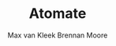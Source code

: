 #+TITLE: Atomate
#+KEYWORDS: javascript, js, html, note-taking, jquery
#+DESCRIPTION: A lightweight input app that parties responsibly
#+AUTHOR: Max van Kleek
#+EMAIL: electronic@gmail.com
#+AUTHOR: Brennan Moore
#+EMAIL: brennanmoore@gmail.com